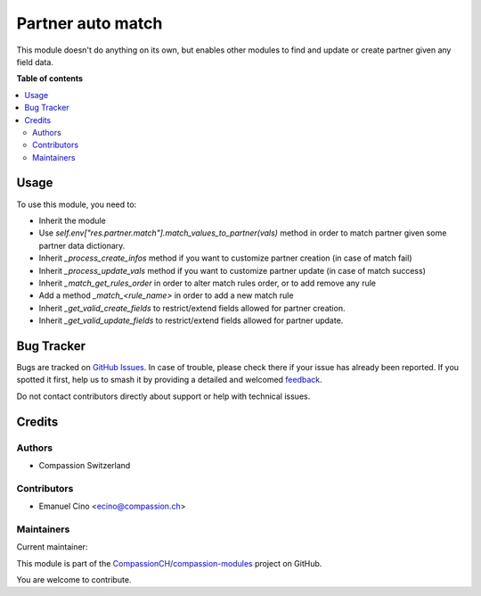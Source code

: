 ==================
Partner auto match
==================

.. 
   !!!!!!!!!!!!!!!!!!!!!!!!!!!!!!!!!!!!!!!!!!!!!!!!!!!!
   !! This file is generated by oca-gen-addon-readme !!
   !! changes will be overwritten.                   !!
   !!!!!!!!!!!!!!!!!!!!!!!!!!!!!!!!!!!!!!!!!!!!!!!!!!!!
   !! source digest: sha256:ed308cc7c36b0d08c33cf3cd62653ea7d72077bb59ead1bed978c26e22d8f812
   !!!!!!!!!!!!!!!!!!!!!!!!!!!!!!!!!!!!!!!!!!!!!!!!!!!!

.. |badge1| image:: https://img.shields.io/badge/maturity-Beta-yellow.png
    :target: https://odoo-community.org/page/development-status
    :alt: Beta
.. |badge2| image:: https://img.shields.io/badge/licence-AGPL--3-blue.png
    :target: http://www.gnu.org/licenses/agpl-3.0-standalone.html
    :alt: License: AGPL-3
.. |badge3| image:: https://img.shields.io/badge/github-CompassionCH%2Fcompassion--modules-lightgray.png?logo=github
    :target: https://github.com/CompassionCH/compassion-modules/tree/14.0/partner_auto_match
    :alt: CompassionCH/compassion-modules

|badge1| |badge2| |badge3|

This module doesn't do anything on its own, but enables other modules to
find and update or create partner given any field data.

**Table of contents**

.. contents::
   :local:

Usage
=====

To use this module, you need to:

-  Inherit the module
-  Use *self.env["res.partner.match"].match_values_to_partner(vals)*
   method in order to match partner given some partner data dictionary.
-  Inherit *\_process_create_infos* method if you want to customize
   partner creation (in case of match fail)
-  Inherit *\_process_update_vals* method if you want to customize
   partner update (in case of match success)
-  Inherit *\_match_get_rules_order* in order to alter match rules
   order, or to add remove any rule
-  Add a method *\_match\_<rule_name>* in order to add a new match rule
-  Inherit *\_get_valid_create_fields* to restrict/extend fields allowed
   for partner creation.
-  Inherit *\_get_valid_update_fields* to restrict/extend fields allowed
   for partner update.

Bug Tracker
===========

Bugs are tracked on `GitHub Issues <https://github.com/CompassionCH/compassion-modules/issues>`_.
In case of trouble, please check there if your issue has already been reported.
If you spotted it first, help us to smash it by providing a detailed and welcomed
`feedback <https://github.com/CompassionCH/compassion-modules/issues/new?body=module:%20partner_auto_match%0Aversion:%2014.0%0A%0A**Steps%20to%20reproduce**%0A-%20...%0A%0A**Current%20behavior**%0A%0A**Expected%20behavior**>`_.

Do not contact contributors directly about support or help with technical issues.

Credits
=======

Authors
-------

* Compassion Switzerland

Contributors
------------

-  Emanuel Cino <ecino@compassion.ch>

Maintainers
-----------

.. |maintainer-ecino| image:: https://github.com/ecino.png?size=40px
    :target: https://github.com/ecino
    :alt: ecino

Current maintainer:

|maintainer-ecino| 

This module is part of the `CompassionCH/compassion-modules <https://github.com/CompassionCH/compassion-modules/tree/14.0/partner_auto_match>`_ project on GitHub.

You are welcome to contribute.

